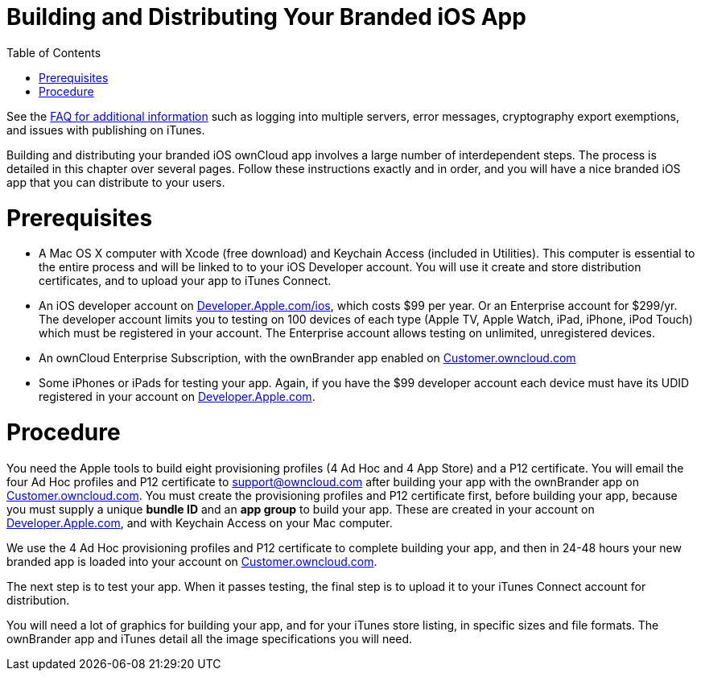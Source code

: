 Building and Distributing Your Branded iOS App
==============================================
:toc:

See the https://github.com/owncloud/branded_clients/wiki/Branded-ownCloud-Clients-FAQ[FAQ for additional information] such as logging into multiple servers, error messages, cryptography export exemptions, and issues with publishing on iTunes.

Building and distributing your branded iOS ownCloud app involves a large number of interdependent steps. The process is detailed in this chapter over several pages. Follow these instructions exactly and in order, and you will have a nice branded iOS app that you can distribute to your users.

[[prerequisites]]
= Prerequisites

* A Mac OS X computer with Xcode (free download) and Keychain Access (included in Utilities). This computer is essential to the entire process and will be linked to to your iOS Developer account. You will use it create and store distribution certificates, and to upload your app to iTunes Connect.
* An iOS developer account on https://developer.apple.com/ios/[Developer.Apple.com/ios], which costs $99 per year. Or an Enterprise account for $299/yr. The developer account limits you to testing on 100 devices of each type (Apple TV, Apple Watch, iPad, iPhone, iPod Touch) which must be registered in your account. The Enterprise account allows testing on unlimited, unregistered devices.
* An ownCloud Enterprise Subscription, with the ownBrander app enabled on https://customer.owncloud.com/owncloud[Customer.owncloud.com]
* Some iPhones or iPads for testing your app. Again, if you have the $99 developer account each device must have its UDID registered in your account on https://developer.apple.com[Developer.Apple.com].

[[procedure]]
= Procedure

You need the Apple tools to build eight provisioning profiles (4 Ad Hoc and 4 App Store) and a P12 certificate. You will email the four Ad Hoc profiles and P12 certificate to support@owncloud.com after building your app with the ownBrander app on https://customer.owncloud.com/owncloud[Customer.owncloud.com]. You must create the provisioning profiles and P12 certificate first, before building your app, because you must supply a unique *bundle ID* and an *app group* to build your app. These are created in your account on https://developer.apple.com[Developer.Apple.com], and with Keychain Access on your Mac computer.

We use the 4 Ad Hoc provisioning profiles and P12 certificate to complete building your app, and then in 24-48 hours your new branded app is loaded into your account on https://customer.owncloud.com/owncloud[Customer.owncloud.com].

The next step is to test your app. When it passes testing, the final step is to upload it to your iTunes Connect account for distribution.

You will need a lot of graphics for building your app, and for your iTunes store listing, in specific sizes and file formats. The ownBrander app and iTunes detail all the image specifications you will need.
